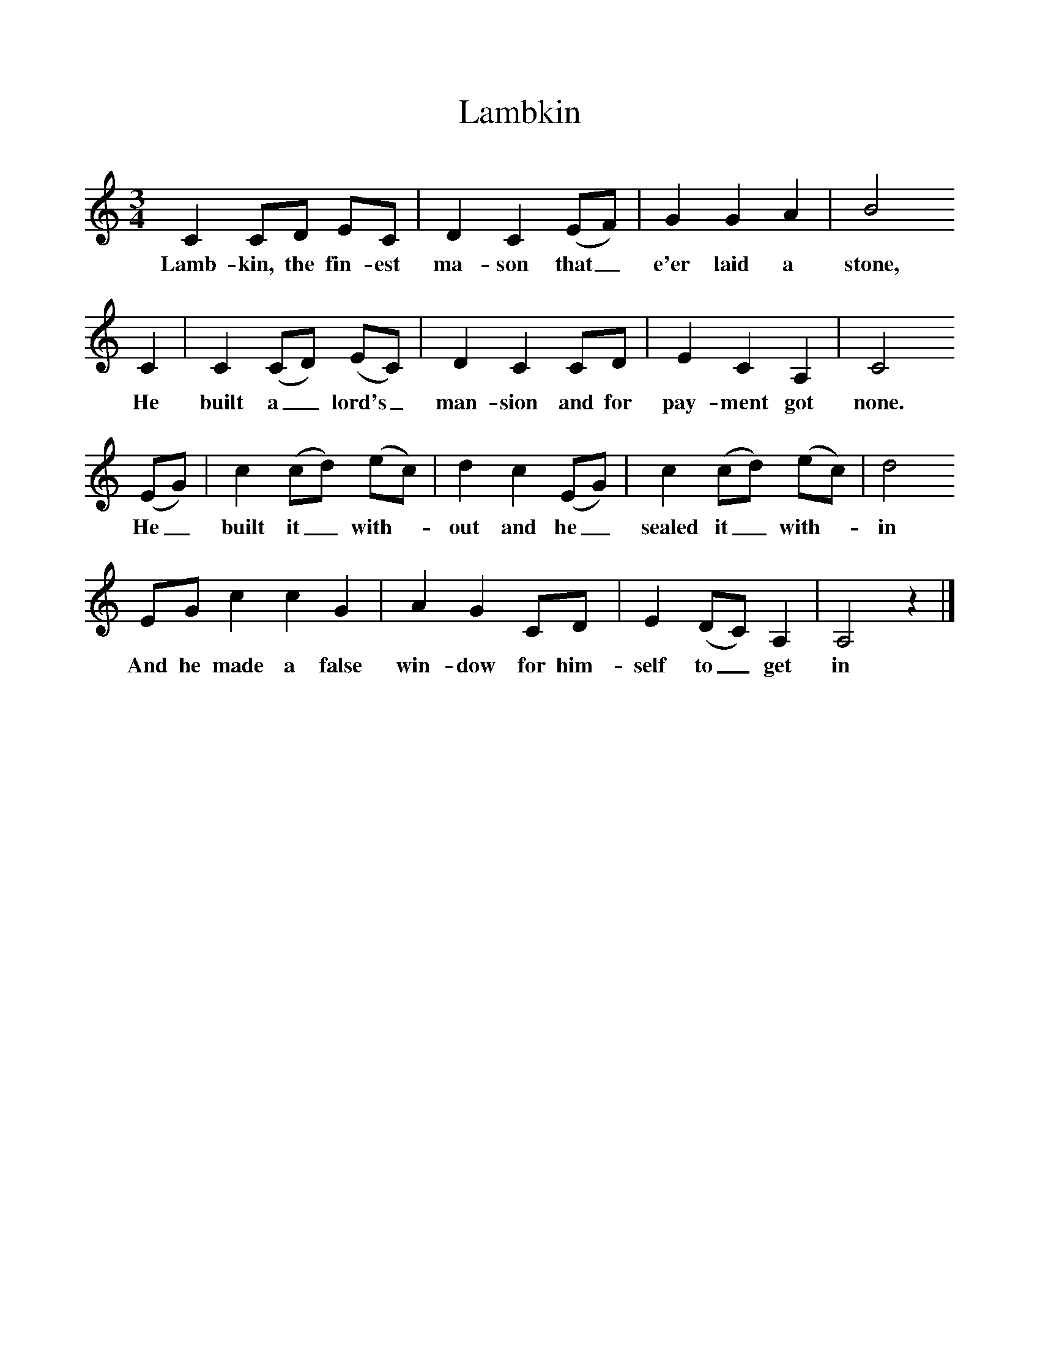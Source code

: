 %%scale 1
X:1    
B:Palmer, Roy, 1998, A Book of British Ballads, Llanerch
S:Alexander Crawford, of Leck, Ballymoney
F:http://www.folkinfo.org/songs
T:Lambkin
M:3/4     %Meter
L:1/8     %
K:C
C2 CD EC |D2 C2 (EF) |G2 G2 A2 |B4
w:Lamb-kin, the fin-est ma-son that_ e'er laid a stone,  
 C2 |C2 (CD) (EC) |D2 C2 CD |E2 C2 A,2 |C4
w:He built a_ lord's_ man-sion and for pay-ment got none. 
(EG) |c2 (cd) (ec) |d2 c2 (EG) |c2 (cd) (ec) |d4 
w:He_ built it_ with-*out and he_ sealed it_ with-*in 
EG c2 c2 G2 |A2 G2 CD |E2 (DC) A,2 |A,4 z2 |]
w:And he made a false win-dow for him-self to_ get in 